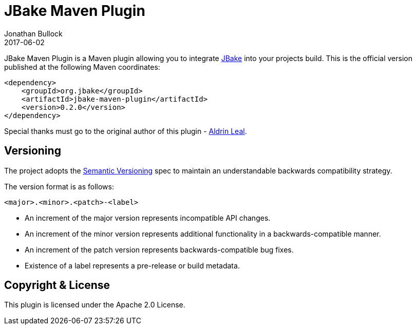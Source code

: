 = JBake Maven Plugin
Jonathan Bullock
2017-06-02
:idprefix:

JBake Maven Plugin is a Maven plugin allowing you to integrate http://jbake.org[JBake] into your projects build. This is the official version published at 
the following Maven coordinates:

----
<dependency>
    <groupId>org.jbake</groupId>
    <artifactId>jbake-maven-plugin</artifactId>
    <version>0.2.0</version>
</dependency>
----

Special thanks must go to the original author of this plugin - https://github.com/aldrinleal[Aldrin Leal].

== Versioning

The project adopts the http://semver.org[Semantic Versioning] spec to maintain an understandable backwards compatibility strategy.

The version format is as follows:

----
<major>.<minor>.<patch>-<label>
----

* An increment of the major version represents incompatible API changes.
* An increment of the minor version represents additional functionality in a backwards-compatible manner.
* An increment of the patch version represents backwards-compatible bug fixes.
* Existence of a label represents a pre-release or build metadata.

== Copyright & License

This plugin is licensed under the Apache 2.0 License.
